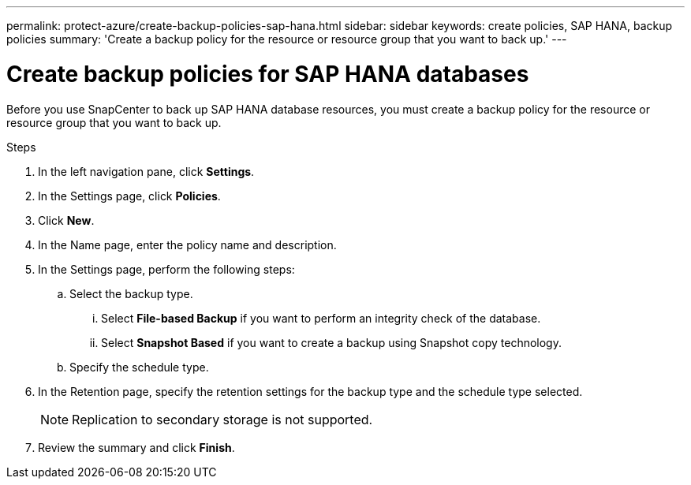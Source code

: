 ---
permalink: protect-azure/create-backup-policies-sap-hana.html
sidebar: sidebar
keywords: create policies, SAP HANA, backup policies
summary: 'Create a backup policy for the resource or resource group that you want to back up.'
---

= Create backup policies for SAP HANA databases
:icons: font
:imagesdir: ../media/

[.lead]
Before you use SnapCenter to back up SAP HANA database resources, you must create a backup policy for the resource or resource group that you want to back up.

.Steps

. In the left navigation pane, click *Settings*.
. In the Settings page, click *Policies*.
. Click *New*.
. In the Name page, enter the policy name and description.
. In the Settings page, perform the following steps:
.. Select the backup type.
... Select *File-based Backup* if you want to perform an integrity check of the database.
... Select *Snapshot Based* if you want to create a backup using Snapshot copy technology.
.. Specify the schedule type.
. In the Retention page, specify the retention settings for the backup type and the schedule type selected.
+
NOTE: Replication to secondary storage is not supported.
. Review the summary and click *Finish*.


